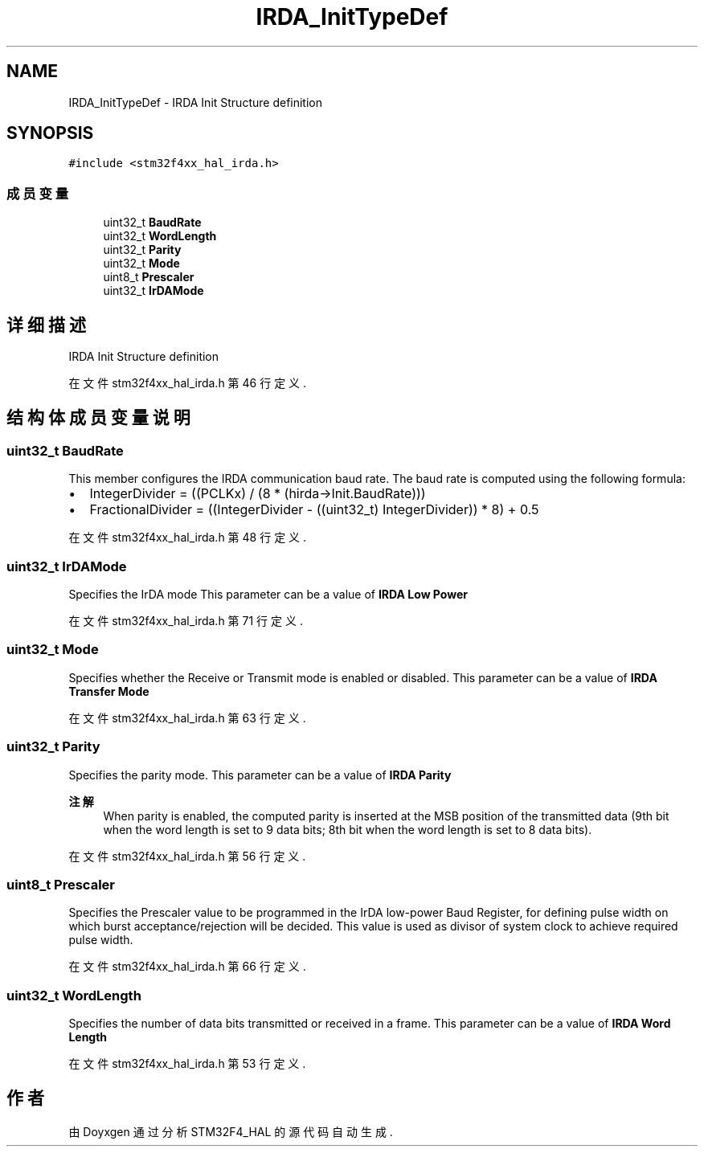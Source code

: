 .TH "IRDA_InitTypeDef" 3 "2020年 八月 7日 星期五" "Version 1.24.0" "STM32F4_HAL" \" -*- nroff -*-
.ad l
.nh
.SH NAME
IRDA_InitTypeDef \- IRDA Init Structure definition  

.SH SYNOPSIS
.br
.PP
.PP
\fC#include <stm32f4xx_hal_irda\&.h>\fP
.SS "成员变量"

.in +1c
.ti -1c
.RI "uint32_t \fBBaudRate\fP"
.br
.ti -1c
.RI "uint32_t \fBWordLength\fP"
.br
.ti -1c
.RI "uint32_t \fBParity\fP"
.br
.ti -1c
.RI "uint32_t \fBMode\fP"
.br
.ti -1c
.RI "uint8_t \fBPrescaler\fP"
.br
.ti -1c
.RI "uint32_t \fBIrDAMode\fP"
.br
.in -1c
.SH "详细描述"
.PP 
IRDA Init Structure definition 
.PP
在文件 stm32f4xx_hal_irda\&.h 第 46 行定义\&.
.SH "结构体成员变量说明"
.PP 
.SS "uint32_t BaudRate"
This member configures the IRDA communication baud rate\&. The baud rate is computed using the following formula:
.IP "\(bu" 2
IntegerDivider = ((PCLKx) / (8 * (hirda->Init\&.BaudRate)))
.IP "\(bu" 2
FractionalDivider = ((IntegerDivider - ((uint32_t) IntegerDivider)) * 8) + 0\&.5 
.PP

.PP
在文件 stm32f4xx_hal_irda\&.h 第 48 行定义\&.
.SS "uint32_t IrDAMode"
Specifies the IrDA mode This parameter can be a value of \fBIRDA Low Power\fP 
.PP
在文件 stm32f4xx_hal_irda\&.h 第 71 行定义\&.
.SS "uint32_t Mode"
Specifies whether the Receive or Transmit mode is enabled or disabled\&. This parameter can be a value of \fBIRDA Transfer Mode\fP 
.PP
在文件 stm32f4xx_hal_irda\&.h 第 63 行定义\&.
.SS "uint32_t Parity"
Specifies the parity mode\&. This parameter can be a value of \fBIRDA Parity\fP 
.PP
\fB注解\fP
.RS 4
When parity is enabled, the computed parity is inserted at the MSB position of the transmitted data (9th bit when the word length is set to 9 data bits; 8th bit when the word length is set to 8 data bits)\&. 
.RE
.PP

.PP
在文件 stm32f4xx_hal_irda\&.h 第 56 行定义\&.
.SS "uint8_t Prescaler"
Specifies the Prescaler value to be programmed in the IrDA low-power Baud Register, for defining pulse width on which burst acceptance/rejection will be decided\&. This value is used as divisor of system clock to achieve required pulse width\&. 
.PP
在文件 stm32f4xx_hal_irda\&.h 第 66 行定义\&.
.SS "uint32_t WordLength"
Specifies the number of data bits transmitted or received in a frame\&. This parameter can be a value of \fBIRDA Word Length\fP 
.PP
在文件 stm32f4xx_hal_irda\&.h 第 53 行定义\&.

.SH "作者"
.PP 
由 Doyxgen 通过分析 STM32F4_HAL 的 源代码自动生成\&.
